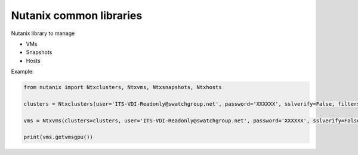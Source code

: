 Nutanix common libraries
========================

Nutanix library to manage

- VMs
- Snapshots
- Hosts


Example:

.. code-block::

    from nutanix import Ntxclusters, Ntxvms, Ntxsnapshots, Ntxhosts

    clusters = Ntxclusters(user='ITS-VDI-Readonly@swatchgroup.net', password='XXXXXX', sslverify=False, filters=['ntxchbi009', 'ntxchgr010'],initialrefresh=True)

    vms = Ntxvms(clusters=clusters, user='ITS-VDI-Readonly@swatchgroup.net', password='XXXXXX', sslverify=False, initialrefresh=True)

    print(vms.getvmsgpu())





